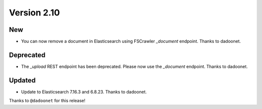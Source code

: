 Version 2.10
============

New
---

* You can now remove a document in Elasticsearch using FSCrawler `_document` endpoint. Thanks to dadoonet.

Deprecated
----------

* The `_upload` REST endpoint has been deprecated. Please now use the `_document` endpoint. Thanks to dadoonet.

Updated
-------

* Update to Elasticsearch 7.16.3 and 6.8.23. Thanks to dadoonet.

Thanks to ``@dadoonet``
for this release!
